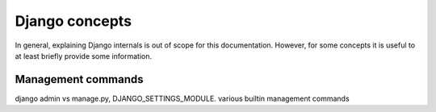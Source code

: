 Django concepts
===============

In general, explaining Django internals is out of scope for this documentation. However, for
some concepts it is useful to at least briefly provide some information.

.. _management-commands:

Management commands
-------------------

django admin vs manage.py, DJANGO_SETTINGS_MODULE. various builtin management commands